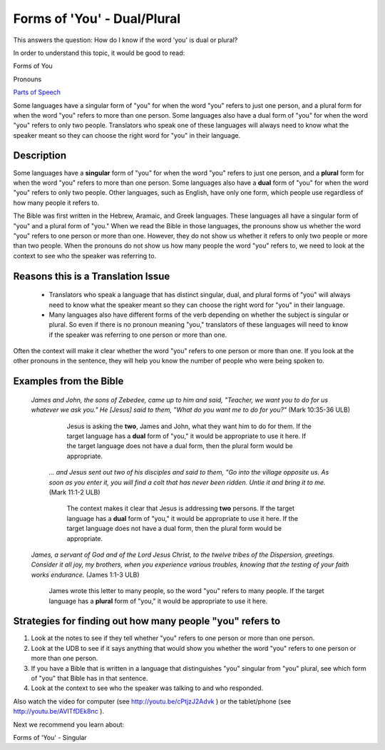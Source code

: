 Forms of 'You' - Dual/Plural
============================

This answers the question: How do I know if the word 'you' is dual or plural?

In order to understand this topic, it would be good to read:

Forms of You

Pronouns

`Parts of Speech <https://github.com/unfoldingWord-dev/translationStudio-Info/blob/master/docs/PartsOfSpeech.rst>`_

Some languages have a singular form of "you" for when the word "you" refers to just one person, and a plural form for when the word "you" refers to more than one person. Some languages also have a dual form of "you" for when the word "you" refers to only two people. Translators who speak one of these languages will always need to know what the speaker meant so they can choose the right word for "you" in their language.

Description
-------------

Some languages have a **singular** form of "you" for when the word "you" refers to just one person, and a **plural** form for when the word "you" refers to more than one person. Some languages also have a **dual** form of "you" for when the word "you" refers to only two people. Other languages, such as English, have only one form, which people use regardless of how many people it refers to.

The Bible was first written in the Hebrew, Aramaic, and Greek languages. These languages all have a singular form of "you" and a plural form of "you." When we read the Bible in those languages, the pronouns show us whether the word "you" refers to one person or more than one. However, they do not show us whether it refers to only two people or more than two people. When the pronouns do not show us how many people the word "you" refers to, we need to look at the context to see who the speaker was referring to.

Reasons this is a Translation Issue
-----------------------------------

  * Translators who speak a language that has distinct singular, dual, and plural forms of "you" will always need to know what the speaker meant so they can choose the right word for "you" in their language.

  * Many languages also have different forms of the verb depending on whether the subject is singular or plural. So even if there is no pronoun meaning "you," translators of these languages will need to know if the speaker was referring to one person or more than one.

Often the context will make it clear whether the word "you" refers to one person or more than one. If you look at the other pronouns in the sentence, they will help you know the number of people who were being spoken to.

Examples from the Bible
------------------------

  *James and John, the sons of Zebedee, came up to him and said, "Teacher, we want you to do for us whatever we ask you." He [Jesus] said to them, "What do you want me to do for you?"* (Mark 10:35-36 ULB)
  
    Jesus is asking the **two**, James and John, what they want him to do for them. If the target language has a **dual** form of "you," it would be appropriate to use it here. If the target language does not have a dual form, then the plural form would be appropriate.

   *… and Jesus sent out two of his disciples and said to them, "Go into the village opposite us. As soon as you enter it, you will find a colt that has never been ridden. Untie it and bring it to me.* (Mark 11:1-2 ULB)

    The context makes it clear that Jesus is addressing **two** persons. If the target language has a **dual** form of "you," it would be appropriate to use it here. If the target language does not have a dual form, then the plural form would be appropriate.

  *James, a servant of God and of the Lord Jesus Christ, to the twelve tribes of the Dispersion, greetings. Consider it all joy, my brothers, when you experience various troubles, knowing that the testing of your faith works endurance.* (James 1:1-3 ULB)

    James wrote this letter to many people, so the word "you" refers to many people. If the target language has a **plural** form of "you," it would be appropriate to use it here.

Strategies for finding out how many people "you" refers to
-----------------------------------------------------------

1. Look at the notes to see if they tell whether "you" refers to one person or more than one person.

2. Look at the UDB to see if it says anything that would show you whether the word "you" refers to one person or more than one person.

3. If you have a Bible that is written in a language that distinguishes "you" singular from "you" plural, see which form of "you" that Bible has in that sentence.
4. Look at the context to see who the speaker was talking to and who responded.

Also watch the video for computer (see http://youtu.be/cPtjzJ2Advk ) or the tablet/phone (see http://youtu.be/AVITfDEk8nc ).

Next we recommend you learn about:

Forms of 'You' - Singular
